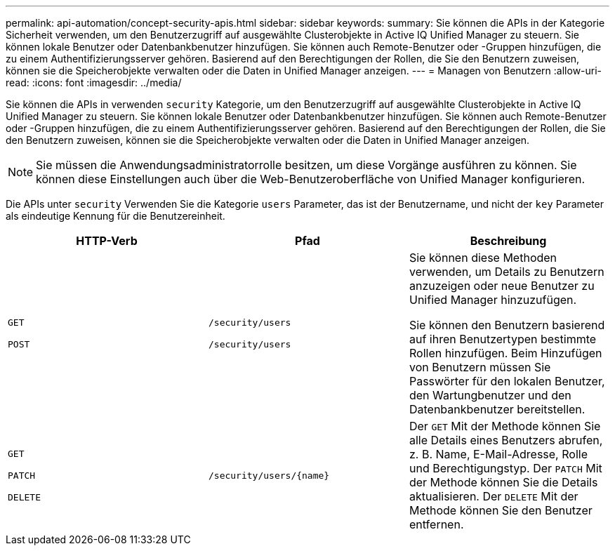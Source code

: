 ---
permalink: api-automation/concept-security-apis.html 
sidebar: sidebar 
keywords:  
summary: Sie können die APIs in der Kategorie Sicherheit verwenden, um den Benutzerzugriff auf ausgewählte Clusterobjekte in Active IQ Unified Manager zu steuern. Sie können lokale Benutzer oder Datenbankbenutzer hinzufügen. Sie können auch Remote-Benutzer oder -Gruppen hinzufügen, die zu einem Authentifizierungsserver gehören. Basierend auf den Berechtigungen der Rollen, die Sie den Benutzern zuweisen, können sie die Speicherobjekte verwalten oder die Daten in Unified Manager anzeigen. 
---
= Managen von Benutzern
:allow-uri-read: 
:icons: font
:imagesdir: ../media/


[role="lead"]
Sie können die APIs in verwenden `security` Kategorie, um den Benutzerzugriff auf ausgewählte Clusterobjekte in Active IQ Unified Manager zu steuern. Sie können lokale Benutzer oder Datenbankbenutzer hinzufügen. Sie können auch Remote-Benutzer oder -Gruppen hinzufügen, die zu einem Authentifizierungsserver gehören. Basierend auf den Berechtigungen der Rollen, die Sie den Benutzern zuweisen, können sie die Speicherobjekte verwalten oder die Daten in Unified Manager anzeigen.

[NOTE]
====
Sie müssen die Anwendungsadministratorrolle besitzen, um diese Vorgänge ausführen zu können. Sie können diese Einstellungen auch über die Web-Benutzeroberfläche von Unified Manager konfigurieren.

====
Die APIs unter `security` Verwenden Sie die Kategorie `users` Parameter, das ist der Benutzername, und nicht der `key` Parameter als eindeutige Kennung für die Benutzereinheit.

|===
| HTTP-Verb | Pfad | Beschreibung 


 a| 
`GET`

`POST`
 a| 
`/security/users`

`/security/users`
 a| 
Sie können diese Methoden verwenden, um Details zu Benutzern anzuzeigen oder neue Benutzer zu Unified Manager hinzuzufügen.

Sie können den Benutzern basierend auf ihren Benutzertypen bestimmte Rollen hinzufügen. Beim Hinzufügen von Benutzern müssen Sie Passwörter für den lokalen Benutzer, den Wartungbenutzer und den Datenbankbenutzer bereitstellen.



 a| 
`GET`

`PATCH`

`DELETE`
 a| 
`+/security/users/{name}+`
 a| 
Der `GET` Mit der Methode können Sie alle Details eines Benutzers abrufen, z. B. Name, E-Mail-Adresse, Rolle und Berechtigungstyp. Der `PATCH` Mit der Methode können Sie die Details aktualisieren. Der `DELETE` Mit der Methode können Sie den Benutzer entfernen.

|===